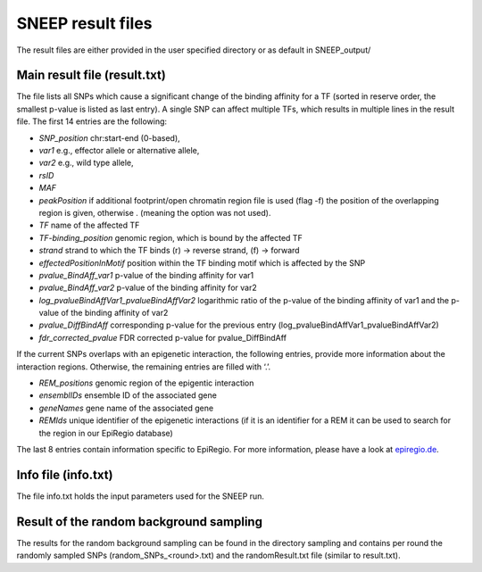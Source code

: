 ====================
SNEEP result files
====================

The result files are either provided in the user specified directory or as default in SNEEP_output/

Main result file (result.txt)
==============================

The file lists all SNPs which cause a significant change of the binding affinity for a TF (sorted in reserve order, the smallest p-value is listed as last entry).  A single SNP can affect multiple TFs, which results in multiple lines in the result file. The first 14 entries are the following: 

-	*SNP_position* chr:start-end (0-based),
-	*var1* e.g., effector allele or alternative allele,
-	*var2* e.g., wild type allele,
-	*rsID* 
-	*MAF* 
-	*peakPosition* if additional footprint/open chromatin region file is used (flag -f) the position of the overlapping region is given, otherwise . (meaning the option was not used).
-	*TF* name of the affected TF 
-	*TF-binding_position* genomic region, which is bound by the affected TF 
-	*strand* strand to which the TF binds (r) -> reverse strand, (f) -> forward
-	*effectedPositionInMotif* position within the TF binding motif which is affected by the SNP
-	*pvalue_BindAff_var1* p-value of the binding affinity for var1 
-	*pvalue_BindAff_var2* p-value of the binding affinity for var2
-	*log_pvalueBindAffVar1_pvalueBindAffVar2* logarithmic ratio of the p-value of the binding affinity of var1 and the p-value of the binding affinity of var2
-	*pvalue_DiffBindAff* corresponding p-value for the previous entry (log_pvalueBindAffVar1_pvalueBindAffVar2)
-	*fdr_corrected_pvalue* FDR corrected p-value for pvalue_DiffBindAff

If the current SNPs overlaps with an epigenetic interaction, the following entries, provide more information about the interaction regions. Otherwise, the remaining entries are filled with ‘.’.

-	*REM_positions* genomic region of the epigentic interaction 
-	*ensemblIDs* ensemble ID of the associated gene
-	*geneNames* gene name of the associated gene
-	*REMIds* unique identifier of the epigenetic interactions (if it is an identifier for a REM it can be used to search for the region in our EpiRegio database) 

The last 8 entries contain information specific to EpiRegio. For more information, please have a look at `epiregio.de <https://epiregio.de>`_.


Info file (info.txt) 
=====================

The file info.txt holds the input parameters used for the SNEEP run. 

Result of the random background sampling
=========================================

The results for the random background sampling can be found in the directory sampling and contains per round the randomly sampled SNPs (random_SNPs_<round>.txt) and the randomResult.txt file (similar to result.txt).



